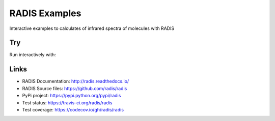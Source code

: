 ==============
RADIS Examples
==============

Interactive examples to calculates of infrared spectra of molecules with RADIS 


Try
---

Run interactively with:

.. image:: https://mybinder.org/badge.svg 
    :target: https://mybinder.org/v2/gh/radis/radis-examples/master
    :alt: Binder


Links
-----

- RADIS Documentation: http://radis.readthedocs.io/
- RADIS Source files: https://github.com/radis/radis
- PyPi project: https://pypi.python.org/pypi/radis
- Test status: https://travis-ci.org/radis/radis
- Test coverage: https://codecov.io/gh/radis/radis

